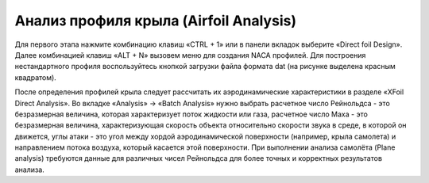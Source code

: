 Анализ профиля крыла (Airfoil Analysis)
=========================

Для первого этапа нажмите комбинацию клавиш «CTRL + 1» или в панели вкладок выберите «Direct foil Design». Далее комбинацией клавиш «ALT + N» вызовем меню для создания NACA профилей. Для построения нестандартного профиля воспользуйтесь кнопкой загрузки файла формата dat (на рисунке выделена красным квадратом).

.. image:: img/image002.jpg
  :width: 800

.. image:: img/image003.jpg
  :width: 800

После определения профилей крыла следует рассчитать их аэродинамические характеристики в разделе «XFoil Direct Analysis». Во вкладке «Analysis» -> «Batch Analysis» нужно выбрать расчетное число Рейнольдса - это безразмерная величина, которая характеризует поток жидкости или газа, расчетное число Маха - это безразмерная величина, характеризующая скорость объекта относительно скорости звука в среде, в которой он движется, углы атаки - это угол между хордой аэродинамической поверхности (например, крыла самолета) и направлением потока воздуха, который касается этой поверхности. При выполнении анализа самолёта (Plane analysis) требуются данные для различных чисел Рейнольдса для более точных и корректных результатов анализа. 

.. image:: img/image004.jpg
  :width: 800

  .. image:: img/image005.jpg
  :width: 800